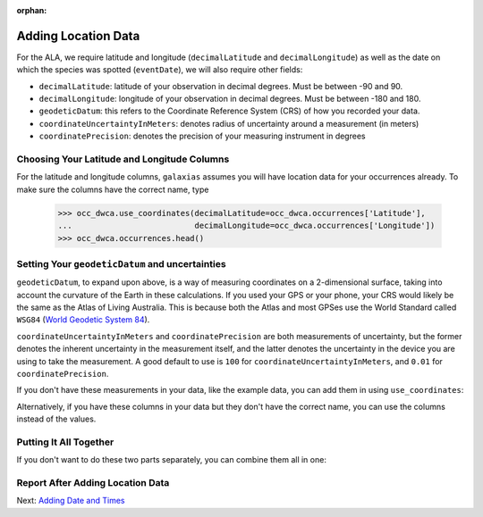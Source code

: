 :orphan:

Adding Location Data
================================

For the ALA, we require latitude and longitude (``decimalLatitude`` and ``decimalLongitude``) 
as well as the date on which the species was spotted (``eventDate``), we will also require other fields:

- ``decimalLatitude``: latitude of your observation in decimal degrees.  Must be between -90 and 90.
- ``decimalLongitude``: longitude of your observation in decimal degrees.  Must be between -180 and 180.
- ``geodeticDatum``: this refers to the Coordinate Reference System (CRS) of how you recorded your data.
- ``coordinateUncertaintyInMeters``: denotes radius of uncertainty around a measurement (in meters)
- ``coordinatePrecision``: denotes the precision of your measuring instrument in degrees

Choosing Your Latitude and Longitude Columns
----------------------------------------------

For the latitude and longitude columns, ``galaxias`` assumes you will have location data for your occurrences already.  To 
make sure the columns have the correct name, type

    >>> occ_dwca.use_coordinates(decimalLatitude=occ_dwca.occurrences['Latitude'],
    ...                          decimalLongitude=occ_dwca.occurrences['Longitude'])
    >>> occ_dwca.occurrences.head()

.. program-output:: python -W ignore galaxias_user_guide/preparing_data_script.py 7

Setting Your ``geodeticDatum`` and uncertainties
----------------------------------------------------

``geodeticDatum``, to expand upon above, is a way of measuring coordinates on a 2-dimensional surface, taking into account 
the curvature of the Earth in these calculations.  If you used your GPS or your phone, your CRS would likely be the same as 
the Atlas of Living Australia.  This is because both the Atlas and most GPSes use the World Standard called ``WSG84`` (`World 
Geodetic System 84 <https://en.wikipedia.org/wiki/World_Geodetic_System>`_).

``coordinateUncertaintyInMeters`` and ``coordinatePrecision`` are both measurements of uncertainty, but the former denotes the inherent 
uncertainty in the measurement itself, and the latter denotes the uncertainty in the device you are using to take the measurement.  
A good default to use is ``100`` for ``coordinateUncertaintyInMeters``, and ``0.01`` for ``coordinatePrecision``. 

If you don't have these measurements in your data, like the example data, you can add them in using ``use_coordinates``:

.. prompt:: Python

    >>> occ_dwca.use_coordinates(geodeticDatum='WGS84',
    ...                          coordinateUncertaintyInMeters=100,
    ...                          coordinatePrecision=0.01)
    >>> occ_dwca.occurrences.head()

.. program-output:: python -W ignore galaxias_user_guide/preparing_data_script.py 8

Alternatively, if you have these columns in your data but they don't have the correct name, you can use the columns instead of the 
values.

.. prompt:: Python

    >>> occ_dwca.use_coordinates(geodeticDatum=occ_dwca.occurrences['<COLUMN_NAME>'],
    ...                          coordinateUncertaintyInMeters=occ_dwca.occurrences['<COLUMN_NAME>'],
    ...                          coordinatePrecision=occ_dwca.occurrences['<COLUMN_NAME>'])

Putting It All Together
--------------------------

If you don't want to do these two parts separately, you can combine them all in one:

.. prompt:: Python

    >>> occ_dwca.use_coordinates(decimalLatitude=occ_dwca.occurrences['latitude'],
    ...                          decimalLongitude=occ_dwca.occurrences['longitude'],
    ...                          geodeticDatum='WGS84',
    ...                          coordinateUncertaintyInMeters=100,
    ...                          coordinatePrecision=0.01)

Report After Adding Location Data
---------------------------------------------------------

.. program-output:: python -W ignore galaxias_user_guide/preparing_data_script.py 9

Next: `Adding Date and Times <use_datetime.html>`_